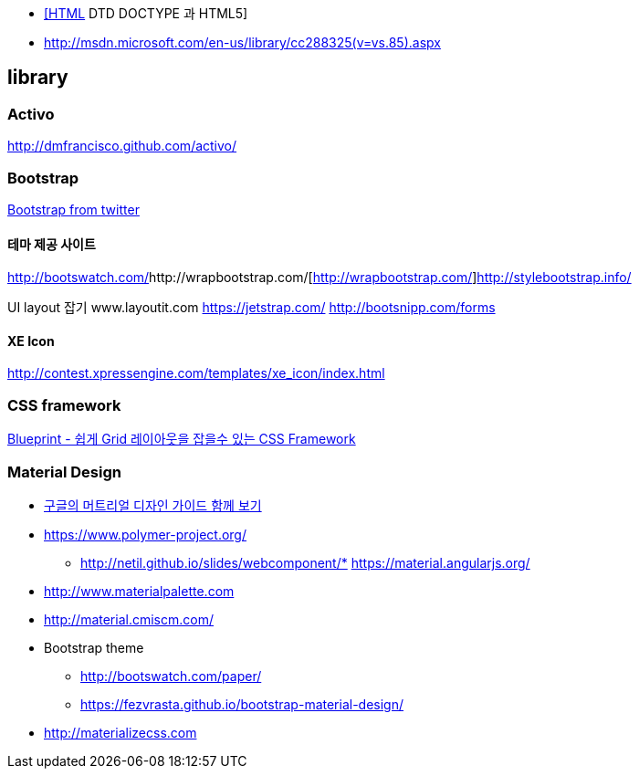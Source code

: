 * http://htglss.tistory.com/54[[HTML] DTD DOCTYPE 과 HTML5]
* http://msdn.microsoft.com/en-us/library/cc288325(v=vs.85).aspx[http://msdn.microsoft.com/en-us/library/cc288325(v=vs.85).aspx]  

== library

=== Activo
http://dmfrancisco.github.com/activo/[http://dmfrancisco.github.com/activo/]  

=== Bootstrap
http://helloworld.naver.com/helloworld/67876[Bootstrap from twitter]

==== 테마 제공 사이트
http://bootswatch.com/[http://bootswatch.com/]http://wrapbootstrap.com/[http://wrapbootstrap.com/]http://stylebootstrap.info/[http://stylebootstrap.info/]   

UI layout 잡기  
www.layoutit.com  
https://jetstrap.com/  
http://bootsnipp.com/forms  

==== XE Icon
http://contest.xpressengine.com/templates/xe_icon/index.html  

=== CSS framework
http://blog.outsider.ne.kr/632[Blueprint - 쉽게 Grid 레이아웃을 잡을수 있는 CSS Framework]  

=== Material Design
* http://blog.rightbrain.co.kr/?p=3019[구글의 머트리얼 디자인 가이드 함께 보기]  
* https://www.polymer-project.org/[https://www.polymer-project.org/]
** http://netil.github.io/slides/webcomponent/*   https://material.angularjs.org/[https://material.angularjs.org/]
* http://www.materialpalette.com/[http://www.materialpalette.com]
* http://material.cmiscm.com/[http://material.cmiscm.com/]
* Bootstrap theme
** http://bootswatch.com/paper/[http://bootswatch.com/paper/]
** https://fezvrasta.github.io/bootstrap-material-design/[https://fezvrasta.github.io/bootstrap-material-design/]
* http://materializecss.com
